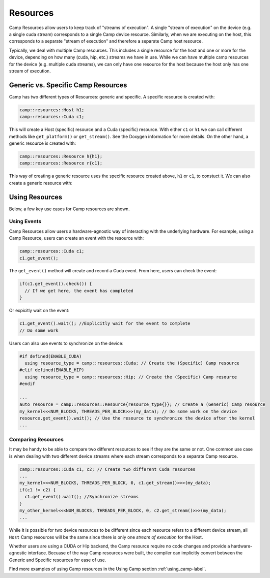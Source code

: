 .. _resources-label:

=========
Resources
=========

Camp Resources allow users to keep track of "streams of execution". A single "stream of execution" on the device 
(e.g. a single cuda stream) corresponds to a single Camp device resource. Similarly, when we are executing on the 
host, this corresponds to a separate "stream of execution" and therefore a separate Camp host resource.

Typically, we deal with multiple Camp resources. This includes a single resource for the host and one or more for 
the device, depending on how many (cuda, hip, etc.) streams we have in use. While we can have multiple camp resources 
for the device (e.g. multiple cuda streams), we can only have one resource for the host because the host only has one stream of execution.

Generic vs. Specific Camp Resources
~~~~~~~~~~~~~~~~~~~~~~~~~~~~~~~~~~~

Camp has two different types of Resources: generic and specific. A specific resource is created with:

.. code-block:: bash

   camp::resources::Host h1;
   camp::resources::Cuda c1;

This will create a Host (specific) resource and a Cuda (specific) resource. With either ``c1`` or ``h1`` we can call different methods 
like ``get_platform()`` or ``get_stream()``. See the Doxygen information for more details. On the other hand, a generic 
resource is created with:

.. code-block:: bash

   camp::resources::Resource h{h1};
   camp::resources::Resource r{c1};

This way of creating a generic resource uses the specific resource created above, ``h1`` or ``c1``, to constuct it.
We can also create a generic resource with:

.. code-blcok:: bash

   camp::resources::Resource h{camp::resources::Host()};
   camp::resources::Resource r{camp::resources::Cuda()};

Using Resources
~~~~~~~~~~~~~~~

Below, a few key use cases for Camp resources are shown.

Using Events
^^^^^^^^^^^^

Camp Resources allow users a hardware-agnostic way of interacting with the underlying hardware. For example, using
a Camp Resource, users can create an event with the resource with:

.. code-block:: bash

   camp::resources::Cuda c1;
   c1.get_event();

The ``get_event()`` method will create and record a Cuda event. From here, users can check the event:

.. code-block:: bash

   if(c1.get_event().check()) {
     // If we get here, the event has completed
   }

Or expicitly wait on the event:

.. code-block:: bash

   c1.get_event().wait(); //Explicitly wait for the event to complete
   // Do some work

Users can also use events to synchronize on the device:

.. code-block:: bash

   #if defined(ENABLE_CUDA)
     using resource_type = camp::resources::Cuda; // Create the (Specific) Camp resource
   #elif defined(ENABLE_HIP)
     using resource_type = camp::resources::Hip; // Create the (Specific) Camp resource
   #endif

   ...
   auto resource = camp::resources::Resource{resource_type{}}; // Create a (Generic) Camp resource 
   my_kernel<<<NUM_BLOCKS, THREADS_PER_BLOCK>>>(my_data); // Do some work on the device
   resource.get_event().wait(); // Use the resource to synchronize the device after the kernel
   ...

Comparing Resources
^^^^^^^^^^^^^^^^^^^

It may be handy to be able to compare two different resources to see if they are the same or not.
One common use case is when dealing with two different device streams where each stream corresponds
to a separate Camp resource.

.. code-block:: bash

   camp::resources::Cuda c1, c2; // Create two different Cuda resources
   ...  
   my_kernel<<<NUM_BLOCKS, THREADS_PER_BLOCK, 0, c1.get_stream()>>>(my_data);
   if(c1 != c2) {   
     c1.get_event().wait(); //Synchronize streams
   }
   my_other_kernel<<<NUM_BLOCKS, THREADS_PER_BLOCK, 0, c2.get_stream()>>>(my_data);
   ...

While it is possible for two device resources to be different since each resource refers to a different
device stream, all ``Host`` Camp resources will be the same since there is only one `stream of execution` 
for the Host.

Whether users are using a CUDA or Hip backend, the Camp resource require no code changes and provide
a hardware-agnostic interface. Becuase of the way Camp resources were built, the compiler can implicitly
convert between the Generic and Specific resources for ease of use.

Find more examples of using Camp resources in the Using Camp section :ref:`using_camp-label`.
